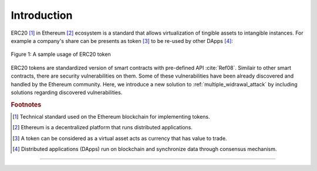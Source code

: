 .. _erc20_intro

############
Introduction
############

ERC20 [#]_ in Ethereum [#]_ ecosystem is a standard that allows virtualization of tingible assets to intangible instances. For example a company's share can be presents as token [#]_ to be re-used by other DApps [#]_:

.. figure:: images/erc20_intro_01.png
    :scale: 60%
    :figclass: align-center
    
    Figure 1: A sample usage of ERC20 token

ERC20 tokens are standardized version of smart contracts with pre-defined API :cite:`Ref08`. Similair to other smart contracts, there are security vulnerabilities on them. Some of these vulnerabilities have been already discovered and handled by the Ethereum community. Here, we introduce a new solution to :ref:`multiple_widrawal_attack` by including solutions regarding discovered vulnerabilities.

.. rubric:: Footnotes
.. [#] Technical standard used on the Ethereum blockchain for implementing tokens.
.. [#] Ethereum is a decentralized platform that runs distributed applications.
.. [#] A token can be considered as a virtual asset acts as currency that has value to trade.
.. [#] Distributed applications (DApps) run on blockchain and synchronize data through consensus mechanism.

----

